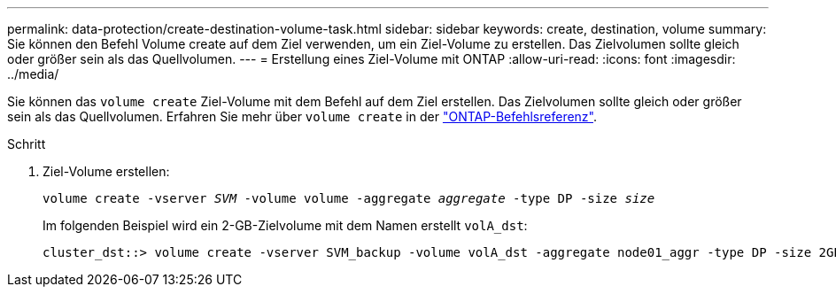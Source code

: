 ---
permalink: data-protection/create-destination-volume-task.html 
sidebar: sidebar 
keywords: create, destination, volume 
summary: Sie können den Befehl Volume create auf dem Ziel verwenden, um ein Ziel-Volume zu erstellen. Das Zielvolumen sollte gleich oder größer sein als das Quellvolumen. 
---
= Erstellung eines Ziel-Volume mit ONTAP
:allow-uri-read: 
:icons: font
:imagesdir: ../media/


[role="lead"]
Sie können das `volume create` Ziel-Volume mit dem Befehl auf dem Ziel erstellen. Das Zielvolumen sollte gleich oder größer sein als das Quellvolumen. Erfahren Sie mehr über `volume create` in der link:https://docs.netapp.com/us-en/ontap-cli/volume-create.html["ONTAP-Befehlsreferenz"^].

.Schritt
. Ziel-Volume erstellen:
+
`volume create -vserver _SVM_ -volume volume -aggregate _aggregate_ -type DP -size _size_`

+
Im folgenden Beispiel wird ein 2-GB-Zielvolume mit dem Namen erstellt `volA_dst`:

+
[listing]
----
cluster_dst::> volume create -vserver SVM_backup -volume volA_dst -aggregate node01_aggr -type DP -size 2GB
----

